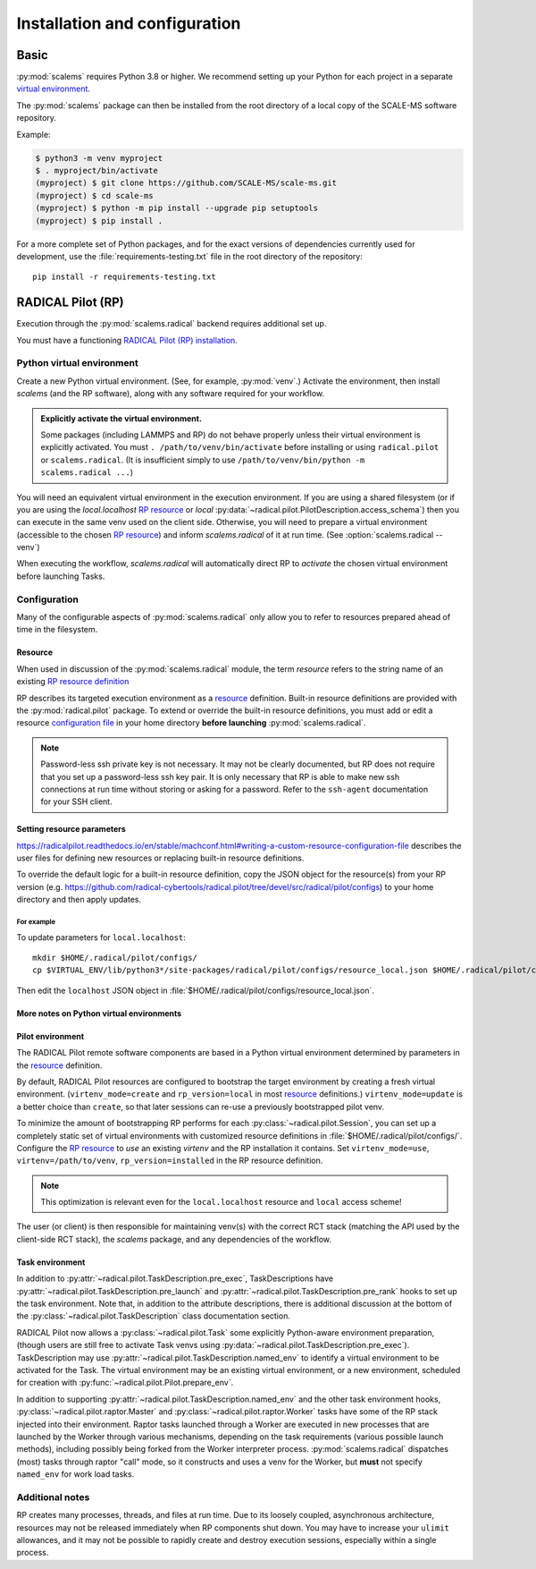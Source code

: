 ==============================
Installation and configuration
==============================

Basic
=====

:py:mod:`scalems` requires Python 3.8 or higher.
We recommend setting up your Python for each project in a separate `virtual environment`_.

The :py:mod:`scalems` package can then be installed from the root directory
of a local copy of the SCALE-MS software repository.

Example:

.. code-block:: shell

    $ python3 -m venv myproject
    $ . myproject/bin/activate
    (myproject) $ git clone https://github.com/SCALE-MS/scale-ms.git
    (myproject) $ cd scale-ms
    (myproject) $ python -m pip install --upgrade pip setuptools
    (myproject) $ pip install .

For a more complete set of Python packages,
and for the exact versions of dependencies currently used for development,
use the :file:`requirements-testing.txt` file in the root directory of the repository::

    pip install -r requirements-testing.txt

RADICAL Pilot (RP)
==================

Execution through the :py:mod:`scalems.radical` backend requires additional set up.

You must have a functioning
`RADICAL Pilot (RP) installation <https://radicalpilot.readthedocs.io/en/stable/installation.html>`__.

Python virtual environment
--------------------------

Create a new Python virtual environment. (See, for example, :py:mod:`venv`.)
Activate the environment, then install `scalems` (and the RP software),
along with any software required for your workflow.

.. admonition:: Explicitly activate the virtual environment.

    Some packages (including LAMMPS and RP) do not behave properly unless their virtual environment is explicitly activated.
    You must ``. /path/to/venv/bin/activate`` before installing or using ``radical.pilot`` or ``scalems.radical``.
    (It is insufficient simply to use ``/path/to/venv/bin/python -m scalems.radical ...``)

You will need an equivalent virtual environment in the execution environment.
If you are using a shared filesystem
(or if you are using the *local.localhost* `RP resource`_
or *local* :py:data:`~radical.pilot.PilotDescription.access_schema`)
then you can execute in the same venv used on the client side.
Otherwise, you will need to prepare a virtual environment
(accessible to the chosen `RP resource`_) and inform `scalems.radical` of it
at run time. (See :option:`scalems.radical --venv`)

When executing the workflow, `scalems.radical` will automatically direct RP to *activate*
the chosen virtual environment before launching Tasks.

Configuration
-------------

Many of the configurable aspects of :py:mod:`scalems.radical` only allow you to refer to
resources prepared ahead of time in the filesystem.

.. _RP resource:

Resource
~~~~~~~~

When used in discussion of the :py:mod:`scalems.radical` module,
the term *resource* refers to the string name of an existing
`RP resource definition <https://radicalpilot.readthedocs.io/en/stable/machconf.html>`__

RP describes its targeted execution environment as a
`resource <https://radicalpilot.readthedocs.io/en/stable/machconf.html>`__ definition.
Built-in resource definitions are provided with the :py:mod:`radical.pilot` package.
To extend or override the built-in resource definitions,
you must add or edit a resource
`configuration file <https://radicalpilot.readthedocs.io/en/stable/machconf.html#writing-a-custom-resource-configuration-file>`__
in your home directory **before launching** :py:mod:`scalems.radical`.

.. note:: Password-less ssh private key is not necessary.
    It may not be clearly documented, but RP does not require that you set up a password-less ssh key pair.
    It is only necessary that RP is able to make new ssh connections at run time without storing or asking for a password.
    Refer to the ``ssh-agent`` documentation for your SSH client.

Setting resource parameters
~~~~~~~~~~~~~~~~~~~~~~~~~~~

https://radicalpilot.readthedocs.io/en/stable/machconf.html#writing-a-custom-resource-configuration-file
describes the user files for defining new resources or replacing built-in resource definitions.

To override the default logic for a built-in resource definition,
copy the JSON object for the resource(s) from your RP version
(e.g. https://github.com/radical-cybertools/radical.pilot/tree/devel/src/radical/pilot/configs)
to your home directory and then apply updates.

For example
"""""""""""

To update parameters for ``local.localhost``::

    mkdir $HOME/.radical/pilot/configs/
    cp $VIRTUAL_ENV/lib/python3*/site-packages/radical/pilot/configs/resource_local.json $HOME/.radical/pilot/configs/

Then edit the ``localhost`` JSON object in :file:`$HOME/.radical/pilot/configs/resource_local.json`.

More notes on Python virtual environments
~~~~~~~~~~~~~~~~~~~~~~~~~~~~~~~~~~~~~~~~~~

Pilot environment
~~~~~~~~~~~~~~~~~

The RADICAL Pilot remote software components are based in a Python virtual environment
determined by parameters in the
`resource <https://radicalpilot.readthedocs.io/en/stable/machconf.html>`__ definition.

By default, RADICAL Pilot resources are configured to bootstrap the target environment
by creating a fresh virtual environment. (``virtenv_mode=create`` and ``rp_version=local``
in most `resource <https://radicalpilot.readthedocs.io/en/stable/machconf.html>`__ definitions.)
``virtenv_mode=update`` is a better choice than ``create``, so that later sessions can re-use a previously bootstrapped pilot venv.

To minimize the amount of bootstrapping RP performs for each :py:class:`~radical.pilot.Session`,
you can set up a completely static set of virtual environments with customized resource definitions
in :file:`$HOME/.radical/pilot/configs/`.
Configure the `RP resource`_ to *use* an existing *virtenv* and the RP installation it contains.
Set ``virtenv_mode=use``, ``virtenv=/path/to/venv``, ``rp_version=installed`` in the RP resource
definition.

.. note:: This optimization is relevant even for the ``local.localhost`` resource and ``local`` access scheme!

The user (or client) is
then responsible for maintaining venv(s) with the correct RCT stack (matching the API
used by the client-side RCT stack), the `scalems` package, and any dependencies of the
workflow.

Task environment
~~~~~~~~~~~~~~~~

In addition to :py:attr:`~radical.pilot.TaskDescription.pre_exec`, TaskDescriptions have
:py:attr:`~radical.pilot.TaskDescription.pre_launch`
and :py:attr:`~radical.pilot.TaskDescription.pre_rank`
hooks to set up the task environment.
Note that, in addition to the attribute descriptions,
there is additional discussion at the bottom of the
:py:class:`~radical.pilot.TaskDescription` class documentation section.

RADICAL Pilot now allows a :py:class:`~radical.pilot.Task` some explicitly Python-aware
environment preparation, (though users are still free to activate Task venvs using
:py:data:`~radical.pilot.TaskDescription.pre_exec`).
TaskDescription may use :py:attr:`~radical.pilot.TaskDescription.named_env` to identify
a virtual environment to be activated for the Task.
The virtual environment may be an existing virtual environment, or a new environment,
scheduled for creation with :py:func:`~radical.pilot.Pilot.prepare_env`.

In addition to supporting :py:attr:`~radical.pilot.TaskDescription.named_env` and the
other task environment hooks,
:py:class:`~radical.pilot.raptor.Master` and :py:class:`~radical.pilot.raptor.Worker`
tasks have some of the RP stack injected into their environment.
Raptor tasks launched through a Worker are executed in new processes
that are launched by the Worker through various mechanisms, depending
on the task requirements (various possible launch methods), including
possibly being forked from the Worker interpreter process.
:py:mod:`scalems.radical` dispatches (most) tasks through
raptor "call" mode, so it constructs and uses a venv for the Worker,
but **must** not specify ``named_env`` for work load tasks.

Additional notes
----------------

RP creates many processes, threads, and files at run time.
Due to its loosely coupled, asynchronous architecture,
resources may not be released immediately when RP components shut down.
You may have to increase your ``ulimit`` allowances,
and it may not be possible to rapidly create and destroy execution sessions,
especially within a single process.

.. _virtual environment: https://docs.python.org/3/library/venv.html
